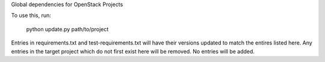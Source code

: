 Global dependencies for OpenStack Projects

To use this, run:

  python update.py path/to/project

Entries in requirements.txt and test-requirements.txt
will have their versions updated to match the entires
listed here. Any entries in the target project which
do not first exist here will be removed. No entries
will be added.
